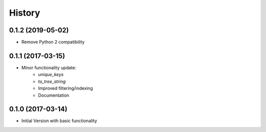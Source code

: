 =======
History
=======

0.1.2 (2019-05-02)
------------------

* Remove Python 2 compatibility

0.1.1 (2017-03-15)
------------------

* Minor functionality update:
    - `unique_keys`
    - `to_tree_string`
    - Improved filtering/indexing
    - Documentation


0.1.0 (2017-03-14)
------------------

* Initial Version with basic functionality
